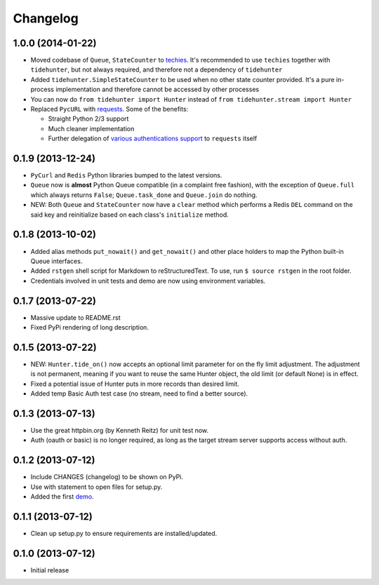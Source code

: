 Changelog
---------

1.0.0 (2014-01-22)
~~~~~~~~~~~~~~~~~~

-  Moved codebase of ``Queue``, ``StateCounter`` to
   `techies <https://github.com/woozyking/techies>`__. It's recommended
   to use ``techies`` together with ``tidehunter``, but not always
   required, and therefore not a dependency of ``tidehunter``
-  Added ``tidehunter.SimpleStateCounter`` to be used when no other
   state counter provided. It's a pure in-process implementation and
   therefore cannot be accessed by other processes
-  You can now do ``from tidehunter import Hunter`` instead of
   ``from tidehunter.stream import Hunter``
-  Replaced ``PycURL`` with
   `requests <https://github.com/kennethreitz/requests>`__. Some of the
   benefits:

   -  Straight Python 2/3 support
   -  Much cleaner implementation
   -  Further delegation of `various authentications
      support <http://docs.python-requests.org/en/latest/user/authentication/>`__
      to ``requests`` itself

0.1.9 (2013-12-24)
~~~~~~~~~~~~~~~~~~

-  ``PyCurl`` and ``Redis`` Python libraries bumped to the latest
   versions.
-  ``Queue`` now is **almost** Python Queue compatible (in a complaint
   free fashion), with the exception of ``Queue.full`` which always
   returns ``False``; ``Queue.task_done`` and ``Queue.join`` do nothing.
-  NEW: Both ``Queue`` and ``StateCounter`` now have a ``clear`` method
   which performs a Redis ``DEL`` command on the said key and
   reinitialize based on each class's ``initialize`` method.

0.1.8 (2013-10-02)
~~~~~~~~~~~~~~~~~~

-  Added alias methods ``put_nowait()`` and ``get_nowait()`` and other
   place holders to map the Python built-in Queue interfaces.
-  Added ``rstgen`` shell script for Markdown to reStructuredText. To
   use, run ``$ source rstgen`` in the root folder.
-  Credentials involved in unit tests and demo are now using environment
   variables.

0.1.7 (2013-07-22)
~~~~~~~~~~~~~~~~~~

-  Massive update to README.rst
-  Fixed PyPi rendering of long description.

0.1.5 (2013-07-22)
~~~~~~~~~~~~~~~~~~

-  NEW: ``Hunter.tide_on()`` now accepts an optional limit parameter for
   on the fly limit adjustment. The adjustment is not permanent, meaning
   if you want to reuse the same Hunter object, the old limit (or
   default None) is in effect.
-  Fixed a potential issue of Hunter puts in more records than desired
   limit.
-  Added temp Basic Auth test case (no stream, need to find a better
   source).

0.1.3 (2013-07-13)
~~~~~~~~~~~~~~~~~~

-  Use the great httpbin.org (by Kenneth Reitz) for unit test now.
-  Auth (oauth or basic) is no longer required, as long as the target
   stream server supports access without auth.

0.1.2 (2013-07-12)
~~~~~~~~~~~~~~~~~~

-  Include CHANGES (changelog) to be shown on PyPi.
-  Use with statement to open files for setup.py.
-  Added the first
   `demo <https://github.com/amoa/tidehunter/tree/master/demo>`__.

0.1.1 (2013-07-12)
~~~~~~~~~~~~~~~~~~

-  Clean up setup.py to ensure requirements are installed/updated.

0.1.0 (2013-07-12)
~~~~~~~~~~~~~~~~~~

-  Initial release
